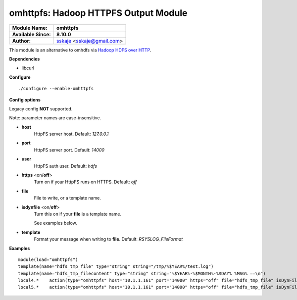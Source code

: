 omhttpfs: Hadoop HTTPFS Output Module
=====================================

===========================  ===========================================================================
**Module Name:**             **omhttpfs**
**Available Since:**         **8.10.0**
**Author:**                  `sskaje <https://sskaje.me/2014/12/omhttpfs-rsyslog-hdfs-output-plugin/>`_ <sskaje@gmail.com>
===========================  ===========================================================================

This module is an alternative to omhdfs via `Hadoop HDFS over HTTP <http://hadoop.apache.org/docs/current/hadoop-hdfs-httpfs/index.html>`_.

**Dependencies**

* libcurl

**Configure**
::

    ./configure --enable-omhttpfs

**Config options**

Legacy config **NOT** supported.

Note: parameter names are case-insensitive.

-  **host**
    HttpFS server host. Default: *127.0.0.1*

-  **port**
    HttpFS server port. Default: *14000*

-  **user**
    HttpFS auth user. Default: *hdfs*

-  **https** \ <on/**off**>
    Turn on if your HttpFS runs on HTTPS. Default: *off*

-  **file**
    File to write, or a template name.

-  **isdynfile** \ <on/**off**>
    Turn this on if your **file** is a template name.

    See examples below.

-  **template**
    Format your message when writing to **file**. Default: *RSYSLOG_FileFormat*

**Examples**

::

    module(load="omhttpfs")
    template(name="hdfs_tmp_file" type="string" string="/tmp/%$YEAR%/test.log")
    template(name="hdfs_tmp_filecontent" type="string" string="%$YEAR%-%$MONTH%-%$DAY% %MSG% ==\n")
    local4.*    action(type="omhttpfs" host="10.1.1.161" port="14000" https="off" file="hdfs_tmp_file" isDynFile="on")
    local5.*    action(type="omhttpfs" host="10.1.1.161" port="14000" https="off" file="hdfs_tmp_file" isDynFile="on" template="hdfs_tmp_filecontent")
